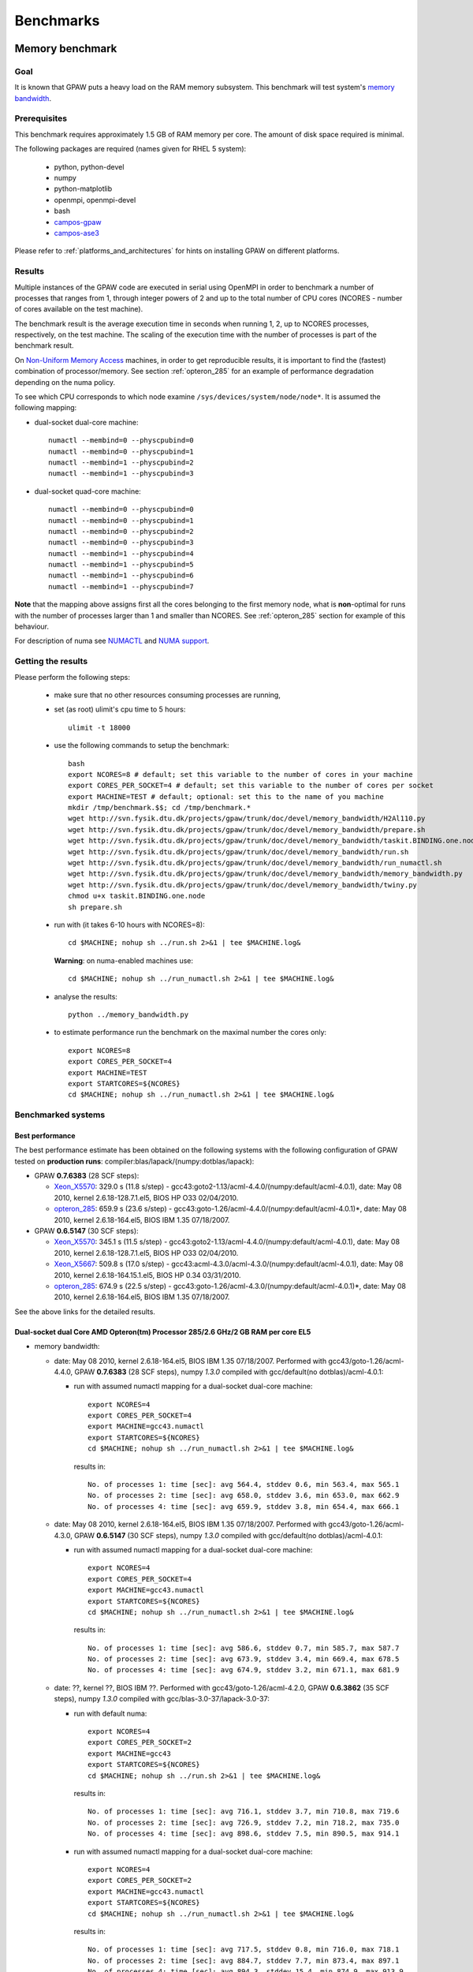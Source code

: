 .. _benchmarks:

==========
Benchmarks
==========

.. _memory_bandwidth:

Memory benchmark
================

Goal
----

It is known that GPAW puts a heavy load on the RAM memory subsystem.
This benchmark will test system's
`memory bandwidth <http://en.wikipedia.org/wiki/Memory_bandwidth>`_.

Prerequisites
-------------

This benchmark requires approximately 1.5 GB of RAM memory per core.
The amount of disk space required is minimal.

The following packages are required (names given for RHEL 5 system):

 - python, python-devel
 - numpy
 - python-matplotlib
 - openmpi, openmpi-devel
 - bash
 - `campos-gpaw <https://wiki.fysik.dtu.dk/gpaw/install/installationguide.html>`_
 - `campos-ase3 <https://wiki.fysik.dtu.dk/ase/download.html>`_

Please refer to :ref:`platforms_and_architectures` for hints on
installing GPAW on different platforms.

Results
-------

Multiple instances of the GPAW code are executed in serial
using OpenMPI in order to benchmark a number of processes that ranges from
1, through integer powers of 2 and up to the total number of CPU cores
(NCORES - number of cores available on the test machine).

The benchmark result is the average execution time in seconds when running
1, 2, up to NCORES processes, respectively, on the test machine.
The scaling of the execution time with the number of processes is part of
the benchmark result.

On `Non-Uniform Memory Access <http://en.wikipedia.org/wiki/Non-Uniform_Memory_Access>`_ machines,
in order to get reproducible results,
it is important to find the (fastest) combination of processor/memory.
See section :ref:`opteron_285` for an example of performance degradation
depending on the numa policy.

To see which CPU corresponds to which node examine
``/sys/devices/system/node/node*``.  It is assumed the following
mapping:

- dual-socket dual-core machine::

   numactl --membind=0 --physcpubind=0
   numactl --membind=0 --physcpubind=1
   numactl --membind=1 --physcpubind=2
   numactl --membind=1 --physcpubind=3

- dual-socket quad-core machine::

   numactl --membind=0 --physcpubind=0
   numactl --membind=0 --physcpubind=1
   numactl --membind=0 --physcpubind=2
   numactl --membind=0 --physcpubind=3
   numactl --membind=1 --physcpubind=4
   numactl --membind=1 --physcpubind=5
   numactl --membind=1 --physcpubind=6
   numactl --membind=1 --physcpubind=7

**Note** that the mapping above assigns first all the cores belonging to the
first memory node, what is **non**-optimal for runs with the number
of processes larger than 1 and smaller than NCORES.
See :ref:`opteron_285` section for example of this behaviour.

For description of numa see `NUMACTL <https://computing.llnl.gov/LCdocs/chaos/index.jsp?show=s5.2.2>`_
and `NUMA support <http://lwn.net/Articles/254445/>`_.

Getting the results
-------------------

Please perform the following steps:

 - make sure that no other resources consuming processes are running,
 - set (as root) ulimit's cpu time to 5 hours::

    ulimit -t 18000

 - use the following commands to setup the benchmark::

    bash
    export NCORES=8 # default; set this variable to the number of cores in your machine
    export CORES_PER_SOCKET=4 # default; set this variable to the number of cores per socket
    export MACHINE=TEST # default; optional: set this to the name of you machine
    mkdir /tmp/benchmark.$$; cd /tmp/benchmark.*
    wget http://svn.fysik.dtu.dk/projects/gpaw/trunk/doc/devel/memory_bandwidth/H2Al110.py
    wget http://svn.fysik.dtu.dk/projects/gpaw/trunk/doc/devel/memory_bandwidth/prepare.sh
    wget http://svn.fysik.dtu.dk/projects/gpaw/trunk/doc/devel/memory_bandwidth/taskit.BINDING.one.node
    wget http://svn.fysik.dtu.dk/projects/gpaw/trunk/doc/devel/memory_bandwidth/run.sh
    wget http://svn.fysik.dtu.dk/projects/gpaw/trunk/doc/devel/memory_bandwidth/run_numactl.sh
    wget http://svn.fysik.dtu.dk/projects/gpaw/trunk/doc/devel/memory_bandwidth/memory_bandwidth.py
    wget http://svn.fysik.dtu.dk/projects/gpaw/trunk/doc/devel/memory_bandwidth/twiny.py
    chmod u+x taskit.BINDING.one.node
    sh prepare.sh

 - run with (it takes 6-10 hours with NCORES=8)::

    cd $MACHINE; nohup sh ../run.sh 2>&1 | tee $MACHINE.log&

   **Warning**: on numa-enabled machines use::

    cd $MACHINE; nohup sh ../run_numactl.sh 2>&1 | tee $MACHINE.log&

 - analyse the results::

    python ../memory_bandwidth.py

 - to estimate performance run the benchmark on the maximal number the cores only::

    export NCORES=8
    export CORES_PER_SOCKET=4
    export MACHINE=TEST
    export STARTCORES=${NCORES}
    cd $MACHINE; nohup sh ../run_numactl.sh 2>&1 | tee $MACHINE.log&

Benchmarked systems
-------------------

.. _best_performance:

Best performance
++++++++++++++++

The best performance estimate has been obtained on the following systems
with the following configuration of GPAW tested on **production runs**:
compiler:blas/lapack/(numpy:dotblas/lapack):

- GPAW **0.7.6383** (28 SCF steps):

  - Xeon_X5570_: 329.0 s (11.8 s/step) - gcc43:goto2-1.13/acml-4.4.0/(numpy:default/acml-4.0.1),
    date: May 08 2010, kernel 2.6.18-128.7.1.el5, BIOS HP O33 02/04/2010.

  - opteron_285_: 659.9 s (23.6 s/step) - gcc43:goto-1.26/acml-4.4.0/(numpy:default/acml-4.0.1)*,
    date: May 08 2010, kernel 2.6.18-164.el5, BIOS IBM 1.35 07/18/2007.

- GPAW **0.6.5147** (30 SCF steps):

  - Xeon_X5570_: 345.1 s (11.5 s/step) - gcc43:goto2-1.13/acml-4.4.0/(numpy:default/acml-4.0.1),
    date: May 08 2010, kernel 2.6.18-128.7.1.el5, BIOS HP O33 02/04/2010.

  - Xeon_X5667_: 509.8 s (17.0 s/step) - gcc43:acml-4.3.0/acml-4.3.0/(numpy:default/acml-4.0.1),
    date: May 08 2010, kernel 2.6.18-164.15.1.el5, BIOS HP 0.34 03/31/2010.

  - opteron_285_: 674.9 s (22.5 s/step) - gcc43:goto-1.26/acml-4.3.0/(numpy:default/acml-4.0.1)*,
    date: May 08 2010, kernel 2.6.18-164.el5, BIOS IBM 1.35 07/18/2007.

See the above links for the detailed results.

.. _opteron_285:

Dual-socket dual Core AMD Opteron(tm) Processor 285/2.6 GHz/2 GB RAM per core EL5
+++++++++++++++++++++++++++++++++++++++++++++++++++++++++++++++++++++++++++++++++

- memory bandwidth:

  - date: May 08 2010, kernel 2.6.18-164.el5, BIOS IBM 1.35 07/18/2007.
    Performed with gcc43/goto-1.26/acml-4.4.0, GPAW **0.7.6383** (28 SCF steps),
    numpy *1.3.0* compiled with gcc/default(no dotblas)/acml-4.0.1:

    - run with assumed numactl mapping for a dual-socket dual-core machine::

       export NCORES=4
       export CORES_PER_SOCKET=4
       export MACHINE=gcc43.numactl
       export STARTCORES=${NCORES}
       cd $MACHINE; nohup sh ../run_numactl.sh 2>&1 | tee $MACHINE.log&

     results in::

       No. of processes 1: time [sec]: avg 564.4, stddev 0.6, min 563.4, max 565.1
       No. of processes 2: time [sec]: avg 658.0, stddev 3.6, min 653.0, max 662.9
       No. of processes 4: time [sec]: avg 659.9, stddev 3.8, min 654.4, max 666.1

  - date: May 08 2010, kernel 2.6.18-164.el5, BIOS IBM 1.35 07/18/2007.
    Performed with gcc43/goto-1.26/acml-4.3.0, GPAW **0.6.5147** (30 SCF steps),
    numpy *1.3.0* compiled with gcc/default(no dotblas)/acml-4.0.1:

    - run with assumed numactl mapping for a dual-socket dual-core machine::

       export NCORES=4
       export CORES_PER_SOCKET=4
       export MACHINE=gcc43.numactl
       export STARTCORES=${NCORES}
       cd $MACHINE; nohup sh ../run_numactl.sh 2>&1 | tee $MACHINE.log&

     results in::

       No. of processes 1: time [sec]: avg 586.6, stddev 0.7, min 585.7, max 587.7
       No. of processes 2: time [sec]: avg 673.9, stddev 3.4, min 669.4, max 678.5
       No. of processes 4: time [sec]: avg 674.9, stddev 3.2, min 671.1, max 681.9

  - date: ??, kernel ??, BIOS IBM ??.
    Performed with gcc43/goto-1.26/acml-4.2.0, GPAW **0.6.3862** (35 SCF steps),
    numpy *1.3.0* compiled with gcc/blas-3.0-37/lapack-3.0-37:

    - run with default numa::

       export NCORES=4
       export CORES_PER_SOCKET=2
       export MACHINE=gcc43
       export STARTCORES=${NCORES}
       cd $MACHINE; nohup sh ../run.sh 2>&1 | tee $MACHINE.log&

     results in::

      No. of processes 1: time [sec]: avg 716.1, stddev 3.7, min 710.8, max 719.6
      No. of processes 2: time [sec]: avg 726.9, stddev 7.2, min 718.2, max 735.0
      No. of processes 4: time [sec]: avg 898.6, stddev 7.5, min 890.5, max 914.1

    - run with assumed numactl mapping for a dual-socket dual-core machine::

       export NCORES=4
       export CORES_PER_SOCKET=2
       export MACHINE=gcc43.numactl
       export STARTCORES=${NCORES}
       cd $MACHINE; nohup sh ../run_numactl.sh 2>&1 | tee $MACHINE.log&

     results in::

      No. of processes 1: time [sec]: avg 717.5, stddev 0.8, min 716.0, max 718.1
      No. of processes 2: time [sec]: avg 884.7, stddev 7.7, min 873.4, max 897.1
      No. of processes 4: time [sec]: avg 894.3, stddev 15.4, min 874.9, max 913.9

    **Note** the performance degradation in the case of numactl for two cores,
    compared to a "default" run. The degradation of ~25% between 1 core and the maximal number
    of cores (4) is typical for this generation of AMD systems.

- performance estimate (average time of the memory_bandwidth_ benchmark on the maximal number of cores):

  - GPAW **0.6.5147** (30 SCF steps) was used.
    Standard deviations are found below 15 sec. "**N/A**" denotes the fact that libraries are not available,
    "**-**" that tests were not performed.

    =================================================== ========= ========= ========= ============
    blas/lapack/(numpy:dotblas/lapack): compiler        gcc       gcc43     icc 11.0  open64 4.2.3
    =================================================== ========= ========= ========= ============
    acml-4.4.0/acml-4.4.0/(default/acml-4.0.1)*         N/A        716.4    --         689.3
    acml-4.4.0/acml-4.4.0/(blas-3.0-37/lapack-3.0-37)   N/A        --       --         669.0
    acml-4.3.0/acml-4.3.0/(default/acml-4.0.1)*         N/A        713.5    --        --
    acml-4.3.0/acml-4.3.0/(blas-3.0-37/lapack-3.0-37)   N/A        699.7    --        --
    acml-4.0.1/acml-4.0.1/(default/acml-4.0.1)*          715.4    N/A       --        --
    blas-3.0-37/lapack-3.0-37/(default/acml-4.0.1)*     1151.6 F  1146.3 F  --        --
    goto2-1.13/acml-4.4.0/(default/acml-4.0.1)*         N/A        680.4        --     652.9
    goto2-1.13/acml-4.4.0/(blas-3.0-37/lapack-3.0-37)   N/A        699.6        --     669.0
    goto-1.26/acml-4.4.0/(default/acml-4.0.1)*          N/A        680.4        --     651.1
    goto-1.26/acml-4.3.0/(default/acml-4.0.1)*          N/A        674.9    --        --
    goto-1.26/acml-4.3.0/(blas-3.0-37/lapack-3.0-37)    N/A        693.2    --        --
    atlas-3.8.3/atlas-3.8.3/(default/acml-4.0.1)*       --        FAIL      --        --
    =================================================== ========= ========= ========= ============

    **Note**: the numpy version marked by \* (star) denotes that the ``_dotblas.so``
    module was **NOT** built and the given lapack used.

    **Warning**: fields marked by **F** denote a failure in the GPAW's test suite.
    Fields marked by **FAIL** denote a failure in the memory_bandwidth_ benchmark.
    Errors were reported when using different blas/lapack in GPAW and NUMPY!

    ============================== =============================================
    compiler                       options                     
    ============================== =============================================
    gcc 4.1.2 20080704             -O3 -funroll-all-loops -std=c99
    gcc43 4.3.2 20081007           -O3 -funroll-all-loops -std=c99
    icc 11.0 083                   -xHOST -O3 -ipo -no-prec-div -static -std=c99
    open64 4.2.3                   -O3 -std=c99 -fPIC
    ============================== =============================================

  - GPAW **0.6.3862** (35 SCF steps) was used, numpy *1.3.0* compiled with gcc/goto-1.26/acml-4.0.1.
    Standard deviations are found below 15 sec. "**N/A**" denotes the fact that libraries are not available,
    "**-**" that tests were not performed.

    ============================= ======= ======= ======= ======= ======= =======
    blas/lapack : compiler        gcc     gcc43   amd4.2  pathcc  icc     pgcc
    ============================= ======= ======= ======= ======= ======= =======
    acml-4.2.0/acml-4.2.0         N/A      991.74  985.83  980.75 1020.66 1082.64
    acml-4.1.0/acml-4.1.0         N/A     --      --       978.58 --      --     
    acml-4.0.1/acml-4.0.1          991.95 N/A     N/A      984.23 --      --     
    blas-3.0-37/lapack-3.0-37     1494.63 1495.52 --      --      --      --     
    goto-1.26/acml-4.2.0          N/A      889.22  886.43 879.28  FAIL    FAIL
    goto-1.26/acml-4.2.0 PGO      --       886.47 --      --      --      --     
    goto-1.26/acml-4.0.1           888.79 N/A     N/A     --      --      --     
    atlas-3.8.3/acml-4.2.0        --       931.41 --      --      --      --     
    atlas-3.8.3/lapack-3.2.1      --       927.71 --      --      --      --     
    mkl-10.1.2.024/mkl-10.1.2.024 --      1012.64 --      1030.06 --      --     
    ============================= ======= ======= ======= ======= ======= =======

    **Note**: the PGO entry refers to :ref:`PGO` driven using the benchmark.

    **Warning**: fields marked by **FAIL** denote a failure in the memory_bandwidth_ benchmark.
    Errors were reported when using different blas/lapack in GPAW and NUMPY!

    ============================== =============================================
    compiler                       options                     
    ============================== =============================================
    gcc 4.1.2 20080704             -O3 -funroll-all-loops -std=c99
    gcc43 4.3.2 20081007           -O3 -funroll-all-loops -std=c99
    gcc 4.2.0-amd-barcelona-rhel4  -O3 -funroll-all-loops -std=c99
    pathcc Version 3.2 2008-06-16  -O3 -OPT:Ofast -ffast-math -std=c99
    icc 11.0 083                   -xHOST -O3 -ipo -no-prec-div -static -std=c99
    pgcc 8.0-6                     -fast -Mipa=fast,inline -Msmartalloc
    ============================== =============================================

    **Note**: that using wrong numa policy (in some situations also the **default** numa policy)
    results in serious performance degradation, and non-reproducible results.
    Example below is given for gcc43/goto-1.26/acml-4.2.0 (**A**),
    and gcc43/mkl-10.1.2.024/mkl-10.1.2.024 (**B**).

    ===================== ====================================== ======================================
    MP pairs (see below)  A Runtime [sec]                        B Runtime [sec]                       
    ===================== ====================================== ======================================
    00 01 12 13           avg 889.22, stddev 7.61, max 902.53    avg 1012.64, stddev 11.65, max 1032.98
    default (not set)     avg 892.22, stddev 12.54, max 915.96   avg 1047.2, stddev 51.8, max 1171.5
    00 11 02 13           avg 953.39, stddev 81.57, max 1069.16  avg 1081.78, stddev 92.67, max 1204.43
    10 11 02 03           avg 1330.88, stddev 11.75, max 1351.37 avg 1504.35, stddev 8.89, max 1527.54
    00 01 02 03           avg 1549.29, stddev 59.61, max 1645.92 avg 1736.57, stddev 77.87, max 1849.49
    ===================== ====================================== ======================================

    **Note**: "MP pairs" denote pairs of M and P used for `numactl --membind=M --physcpubind=P`
    for ranks 0, 1, 2, 3, respectively.
    In this case **A** the **default** numa policy does not result in performance degradation.

.. _Xeon_X5570:

Dual-socket quad Core 64-bit Intel Nehalem Xeon X5570 quad-core 2.93 GHz/3 GB RAM per core EL5
++++++++++++++++++++++++++++++++++++++++++++++++++++++++++++++++++++++++++++++++++++++++++++++

- memory bandwidth:

  - date: May 08 2010, kernel 2.6.18-128.7.1.el5, BIOS HP O33 02/04/2010.
    Performed with gcc43/goto2-1.13/acml-4.4.0, GPAW **0.7.6383** (28 SCF steps),
    numpy *1.3.0* compiled with gcc/default(no dotblas)/acml-4.0.1:

    - run with assumed numactl mapping for a dual-socket quad-core machine::

       export NCORES=8
       export CORES_PER_SOCKET=4
       export MACHINE=gcc43.numactl
       export STARTCORES=${NCORES}
       cd $MACHINE; nohup sh ../run_numactl.sh 2>&1 | tee $MACHINE.log&

     results in::

      No. of processes 1: time [sec]: avg 297.4, stddev 0.3, min 296.8, max 297.7
      No. of processes 2: time [sec]: avg 307.0, stddev 0.9, min 305.8, max 308.6
      No. of processes 4: time [sec]: avg 327.9, stddev 0.9, min 326.5, max 329.6
      No. of processes 6: time [sec]: avg 321.7, stddev 10.3, min 306.3, max 330.7
      No. of processes 8: time [sec]: avg 329.0, stddev 1.5, min 326.9, max 332.5

  - date: May 08 2010, kernel 2.6.18-128.7.1.el5, BIOS HP O33 02/04/2010.
    Performed with gcc43/goto2-1.13/acml-4.4.0, GPAW **0.6.5147** (30 SCF steps),
    numpy *1.3.0* compiled with gcc/default(no dotblas)/acml-4.0.1:

    - run with assumed numactl mapping for a dual-socket quad-core machine::

       export NCORES=8
       export CORES_PER_SOCKET=4
       export MACHINE=gcc43.numactl
       export STARTCORES=${NCORES}
       cd $MACHINE; nohup sh ../run_numactl.sh 2>&1 | tee $MACHINE.log&

     results in::

      No. of processes 1: time [sec]: avg 313.2, stddev 0.2, min 313.0, max 313.6
      No. of processes 2: time [sec]: avg 322.9, stddev 1.2, min 321.5, max 324.9
      No. of processes 4: time [sec]: avg 344.1, stddev 0.8, min 342.5, max 345.7
      No. of processes 6: time [sec]: avg 337.5, stddev 10.1, min 322.8, max 347.8
      No. of processes 8: time [sec]: avg 345.1, stddev 1.5, min 343.1, max 348.9

- performance estimate (average time of the memory_bandwidth_ benchmark on the maximal number of cores):

  - GPAW **0.6.5147** (30 SCF steps) was used.
    Standard deviations are found below 15 sec. "**N/A**" denotes the fact that libraries are not available,
    "**-**" that tests were not performed.

    ============================================================= ========= ========= ========= ========= ============
    blas/lapack/(numpy:dotblas/lapack): compiler                  gcc       gcc43     icc 11.0  icc 11.1  open64 4.2.3 
    ============================================================= ========= ========= ========= ========= ============
    acml-4.4.0/acml-4.4.0/(default/acml-4.0.1)*                   N/A        436.6     399.2 F   400.0 F   418.5
    acml-4.4.0/acml-4.4.0/(blas-3.0-37/lapack-3.0-37)             N/A        355.5     326.7 F   326.0 F   347.4
    acml-4.3.0/acml-4.3.0/(default/acml-4.0.1)*                   N/A        435.9    --        --        --
    acml-4.3.0/acml-4.3.0/(blas-3.0-37/lapack-3.0-37)             N/A        364.8    --        --        --
    acml-4.3.0/acml-4.3.0/(mkl-10.1.3.027/mkl-10.1.3.027)         N/A        363.4    --        --        --
    acml-4.0.1/acml-4.0.1/(default/acml-4.0.1)*                    443.5    N/A       --        --        --
    blas-3.0-37/lapack-3.0-37/(default/acml-4.0.1)*                529.7  F  531.2 F  --        --        --
    goto2-1.13/acml-4.4.0/(default/acml-4.0.1)*                   N/A        345.1        --        --     326.6
    goto2-1.13/acml-4.4.0/(blas-3.0-37/lapack-3.0-37)             N/A        351.1        --        --     333.3
    goto-1.26/acml-4.3.0/(default/acml-4.0.1)*                    N/A       N/A       N/A       N/A       N/A
    atlas-3.8.3/atlas-3.8.3/(default/acml-4.0.1)*                 --         380.0 F  --        --        --
    mkl-10.1.3.027/mkl-10.1.3.027/(default/acml-4.0.1)*           --         352.3     318.4 F  --        --
    mkl-10.1.3.027/mkl-10.1.3.027/(mkl-10.1.3.027/mkl-10.1.3.027) --         382.9     332.4 F  --        --
    mkl-10.1.3.027/mkl-10.1.3.027/(blas-3.0-37/lapack-3.0-37)     --         358.0     326.5 F  --        --
    ============================================================= ========= ========= ========= ========= ============

    **Note**: the numpy version marked by \* (star) denotes that the ``_dotblas.so``
    module was **NOT** built and the given lapack used.

    **Warning**: fields marked by **F** denote a failure in the GPAW's test suite.
    Fields marked by **FAIL** denote a failure in the memory_bandwidth_ benchmark.
    Errors were reported when using different blas/lapack in GPAW and NUMPY!

    ============================== =============================================
    compiler                       options                     
    ============================== =============================================
    gcc 4.1.2 20080704             -O3 -funroll-all-loops -std=c99
    gcc43 4.3.2 20081007           -O3 -funroll-all-loops -std=c99
    icc 11.0 083                   -xHOST -O3 -ipo -no-prec-div -static -std=c99
    icc 11.1 072                   -xHOST -O3 -ipo -no-prec-div -static -std=c99
    open64 4.2.3                   -O3 -std=c99 -fPIC
    ============================== =============================================

.. _Xeon_X5667:

Dual-socket quad Core 64-bit Intel Westmere Xeon X5667 quad-core 3.07 GHz/3 GB RAM per core EL5
+++++++++++++++++++++++++++++++++++++++++++++++++++++++++++++++++++++++++++++++++++++++++++++++

**Note**: the benchmark was performred with a pre-release system of CPU and beta-version of BIOS.
The performance numbers may not reflect the future production systems.

- memory bandwidth:

  - date: May 08 2010, kernel 2.6.18-164.15.1.el5, BIOS HP 0.34 03/31/2010.
    Performed with gcc43/acml-4.3.0/acml-4.3.0, GPAW **0.6.5147** (30 SCF steps),
    numpy *1.3.0* compiled with gcc/default(no dotblas)/acml-4.0.1:

    - run with assumed numactl mapping for a dual-socket quad-core machine::

       export NCORES=8
       export CORES_PER_SOCKET=4
       export MACHINE=gcc43.numactl
       export STARTCORES=${NCORES}
       cd $MACHINE; nohup sh ../run_numactl.sh 2>&1 | tee $MACHINE.log&

     results in::

       No. of processes 1: time [sec]: avg 423.3, stddev 0.9, min 422.2, max 424.8
       No. of processes 2: time [sec]: avg 452.7, stddev 0.5, min 451.9, max 453.5
       No. of processes 4: time [sec]: avg 481.0, stddev 1.7, min 479.0, max 484.5
       No. of processes 6: time [sec]: avg 483.1, stddev 13.6, min 462.3, max 497.3
       No. of processes 8: time [sec]: avg 509.8, stddev 2.5, min 506.7, max 517.1

- performance estimate (average time of the memory_bandwidth_ benchmark on the maximal number of cores):

  - GPAW **0.6.5147** (30 SCF steps) was used.
    Standard deviations are found below 15 sec. "**N/A**" denotes the fact that libraries are not available,
    "**-**" that tests were not performed.

    ============================================================= ========= ========= ========= ========= =========
    blas/lapack/(numpy:dotblas/lapack): compiler                  gcc       gcc43     gcc44     icc 11.0  icc 11.1
    ============================================================= ========= ========= ========= ========= =========
    acml-4.4.0/acml-4.4.0/(default/acml-4.0.1)*                   N/A       --         511.0     469.4 F   469.8 F
    acml-4.4.0/acml-4.4.0/(blas-3.0-37/lapack-3.0-37)             N/A        454.2     --        418.6 F   419.0 F
    acml-4.3.0/acml-4.3.0/(default/acml-4.0.1)*                   N/A        509.8     510.8    --        --
    acml-4.3.0/acml-4.3.0/(blas-3.0-37/lapack-3.0-37)             N/A        454.3     453.3    --        --
    acml-4.3.0/acml-4.3.0/(mkl-10.1.3.027/mkl-10.1.3.027)         N/A        452.9    --        --        --
    acml-4.0.1/acml-4.0.1/(default/acml-4.0.1)*                    508.6    N/A       N/A       --        --
    blas-3.0-37/lapack-3.0-37/(default/acml-4.0.1)*               --        --        --        --        --
    goto-1.26/acml-4.3.0/(default/acml-4.0.1)*                    N/A       N/A       N/A       N/A       N/A
    atlas-3.8.3/atlas-3.8.3/(default/acml-4.0.1)*                 --        --        --        --        --
    mkl-10.1.3.027/mkl-10.1.3.027/(default/acml-4.0.1)*           --         429.3    --        --        --
    mkl-10.1.3.027/mkl-10.1.3.027/(mkl-10.1.3.027/mkl-10.1.3.027) --         440.9    --         405.6 F  --
    mkl-10.2.1.017/mkl-10.2.1.017/(mkl-10.1.3.027/mkl-10.1.3.027) --         439.6 F  --        --        --
    mkl-10.2.4.032/mkl-10.2.4.032/(mkl-10.1.3.027/mkl-10.1.3.027) --         442.5 F   438.3 F  --        --
    mkl-10.1.3.027/mkl-10.1.3.027/(blas-3.0-37/lapack-3.0-37)     --         440.4    --        --        --
    ============================================================= ========= ========= ========= ========= =========

    **Note**: the numpy version marked by \* (star) denotes that the ``_dotblas.so``
    module was **NOT** built and the given lapack used.

    **Warning**: fields marked by **F** denote a failure in the GPAW's test suite.
    Fields marked by **FAIL** denote a failure in the memory_bandwidth_ benchmark.
    Errors were reported when using different blas/lapack in GPAW and NUMPY!

    ============================== =============================================
    compiler                       options                     
    ============================== =============================================
    gcc 4.1.2 20080704             -O3 -funroll-all-loops -std=c99
    gcc43 4.3.2 20081007           -O3 -funroll-all-loops -std=c99
    gcc44 4.4.0 20090514           -O3 -funroll-all-loops -std=c99
    icc 11.0 083                   -xHOST -O3 -ipo -no-prec-div -static -std=c99
    icc 11.1 072                   -xHOST -O3 -ipo -no-prec-div -static -std=c99
    ============================== =============================================

Strong scaling benchmarks
=========================

Goal
----

Fix the problem size, vary the number of processors, and measure the speedup.

1) Medium size system
+++++++++++++++++++++

The system used in this benchmark is of medium size, as for the year 2008,
and consists of 256 water molecules in a box of ~20**3 Angstrom**3,
2048 electrons, and 1056 bands, and 112**3 grid points (grid spacing of ~0.18).
LCAO initialization stage is performed, then 3 SCF steps with a constant
potential and 2 full SCF steps.
All the stages are timed separately, due to their different scaling.

**Note** that the size of the system can be changed easily by modifying
just one variable in :svn:`~doc/devel/256H2O/b256H2O.py`::

  r = [2, 2, 2]

Prerequisites
+++++++++++++

This benchmark requires approximately 2 GB of RAM memory per core and at least 16 cores.
The amount of disk space required is minimal.

The following packages are required (names given for Fedora Core 10 system):

 - python, python-devel
 - numpy
 - python-matplotlib
 - openmpi, openmpi-devel
 - blacs, scalapack
 - bash
 - `campos-gpaw <https://wiki.fysik.dtu.dk/gpaw/install/installationguide.html>`_
 - `campos-ase3 <https://wiki.fysik.dtu.dk/ase/download.html>`_

**Note** that GPAW has to built with ScaLAPACK enabled -
please refer to :ref:`platforms_and_architectures` for hints on
installing GPAW on different platforms.

Results
+++++++

GPAW code is executed in parallel in order to benchmark a number of processes that ranges from 16,
through integer powers of 2 up to 128.

The number of bands (1056) and cores are chosen to make comparisons
of different band parallelizations (:ref:`band_parallelization`) possible.

**Note**: to achive optimal performance diagonalization steps are performed
on `4x4` blacs grid with block size of `64` specified by adding ``--gpaw=blacs=1 --sl_diagonalize=4,4,64`` options.

**Note** also that a default domain decomposition is appplied, and different
results can be obtained by tuning ``--domain-decomposition`` argument
to your platform (see :ref:`submit_tool_on_niflheim`).

**Note**: the ``--gpaw=usenewlfc=1`` option is required to skip the calculation of forces
and decrease **memory** usage.

The results of the benchmark is scaling of execution time of different stages
of GPAW run with the number of processes (CPU cores).

Getting the results
+++++++++++++++++++

Please perform the following steps:

 - use the following commands to setup the benchmark::

    bash
    mkdir 256H2O; cd 256H2O
    wget http://svn.fysik.dtu.dk/projects/gpaw/trunk/doc/devel/256H2O/b256H2O.py
    wget http://svn.fysik.dtu.dk/projects/gpaw/trunk/doc/devel/256H2O/akka.sh
    wget http://svn.fysik.dtu.dk/projects/gpaw/trunk/doc/devel/256H2O/surveyor.sh
    wget http://svn.fysik.dtu.dk/projects/gpaw/trunk/doc/devel/256H2O/prepare.sh
    wget http://svn.fysik.dtu.dk/projects/gpaw/trunk/doc/devel/256H2O/scaling.py
    # set the prefix directory: results will be in $PATTERN_*_
    export PATTERN=b256H2O_112_04x04m64.grid
    sh prepare.sh

   **Warning**: the choice of the directory names is not free in the sense that
   the number of processes has to come at the end of directory name,
   and be delimited by two underscores.

 - run with, for example:

    - on akka::

       cd ${PATTERN}_00016_; qsub -l nodes=2:8 ../akka.sh; cd ..
       cd ${PATTERN}_00032_; qsub -l nodes=4:8 ../akka.sh; cd ..
       cd ${PATTERN}_00064_; qsub -l nodes=8:8 ../akka.sh; cd ..
       cd ${PATTERN}_00128_; qsub -l nodes=16:8 ../akka.sh; cd ..

   **Warning**: on Linux clusters it s desirable to repeat these runs 2-3 times
   to make sure that they give reproducible time. Even with this procedure obtained
   runtimes may show up to 5% precision.

 - analyse the results::

    python scaling.py -v --dir=. --pattern="b256H2O_112_04x04m64.grid_*_" b256H2O

   Niflheim results:

   - opteron (IBM eServer x3455: Opteron 2218 dual-core 2.60 GHz CPUs) nodes (infiniband):
     performed on EL4 with gcc/acml-4.0.1/acml-4.0.1, GPAW **0.6.5092**,
     numpy *1.0.3* compiled with gcc/blas-3.0-25/lapack-3.0-25 (with dotblas); no ScaLAPACK used::

       # p - processes, p0 - reference processes, t - time [sec], s - speedup, e - efficiency
       # GPAW version 6.5092: stages: 1 - initialization, 2 - fixdensity, 3 - SCF, 4 - forces, 5 - total
       # p     p/p0   t1      s1      e1    t2      s2      e2    t3      s3      e3    t4      s4      e4    t5      s5      e5
            16   1.00   201.5    16.0  1.00   778.5    16.0  1.00   533.0    16.0  1.00     0.0     0.0  0.00  1513.0    16.0  1.00
            32   2.00   113.5    28.4  0.89   391.5    31.8  0.99   267.0    31.9  1.00     0.0     0.0  0.00   772.0    31.4  0.98
            64   4.00    69.0    46.7  0.73   204.0    61.1  0.95   139.0    61.4  0.96     0.0     0.0  0.00   412.0    58.8  0.92

   - opteron (IBM eServer x3455: Opteron 2218 dual-core 2.60 GHz CPUs) nodes (ethernet):
     performed on EL5 with gcc43/goto-1.26/acml-4.3.0, GPAW **0.6.5092**,
     numpy *1.3.0* compiled with gcc/acml-4.0.1 (no dotblas); no ScaLAPACK used::

       # p - processes, p0 - reference processes, t - time [sec], s - speedup, e - efficiency
       # GPAW version 6.5092: stages: 1 - initialization, 2 - fixdensity, 3 - SCF, 4 - forces, 5 - total
       # p     p/p0   t1      s1      e1    t2      s2      e2    t3      s3      e3    t4      s4      e4    t5      s5      e5
            16   1.00   190.5    16.0  1.00   823.5    16.0  1.00   563.0    16.0  1.00     0.0     0.0  0.00  1577.0    16.0  1.00
            32   2.00   112.5    27.1  0.85   454.5    29.0  0.91   310.0    29.1  0.91     0.0     0.0  0.00   877.0    28.8  0.90
            64   4.00    71.0    42.9  0.67   255.0    51.7  0.81   172.0    52.4  0.82     0.0     0.0  0.00   498.0    50.7  0.79

   - xeon (HP DL160 G6: 64-bit Intel Nehalem Xeon X5570 quad-core 2.93 GHz CPUs) nodes (ethernet):
     performed on EL5 with gcc43/acml-4.3.0/acml-4.3.0, GPAW **0.6.5092**,
     numpy *1.3.0* compiled with gcc/acml-4.0.1 (no dotblas); no ScaLAPACK used::

       # p - processes, p0 - reference processes, t - time [sec], s - speedup, e - efficiency
       # GPAW version 6.5092: stages: 1 - initialization, 2 - fixdensity, 3 - SCF, 4 - forces, 5 - total
       # p     p/p0   t1      s1      e1    t2      s2      e2    t3      s3      e3    t4      s4      e4    t5      s5      e5
            16   1.00   116.0    16.0  1.00   444.0    16.0  1.00   302.0    16.0  1.00     0.0     0.0  0.00   862.0    16.0  1.00
            32   2.00    66.0    28.1  0.88   270.0    26.3  0.82   184.0    26.3  0.82     0.0     0.0  0.00   520.0    26.5  0.83
            64   4.00    48.0    38.7  0.60   159.0    44.7  0.70   109.0    44.3  0.69     0.0     0.0  0.00   316.0    43.6  0.68

   Clearly SCF part scales better than the initialization stage.
   Using of ScaLAPACK does not result in any noticeable improvement:
   even for the fastest 64 cores run on xeon the diagonalization part
   takes only 4% of the total runtime. This is to be expected from
   a rather small hamiltonian matrix size (1056 bands).
   **Note** that runtimes on opteron ethernet (EL5) and infiniband (EL4) nodes
   are not directly comparable due to different operating system,
   gcc, and numpy versions.

 - for a comparison of what to expect on different machines, the following absolute times where obtained with r=[1,1,1] (without ScaLAPACK)

   ===================   ================= ============  ======= ============  ========  ========      
   host                  type              cpu type      MHz     # procs       time [s]  date
   ===================   ================= ============  ======= ============  ========  ========      
   jump.fz-juelich.de    IBM Regatta p690+ Power4+       1700    2             88        23.3.09
   jump.fz-juelich.de    IBM Regatta p690+ Power4+       1700    4             51        23.3.09
   mmos3                 LINUX             Intel Q6600   2394    2             85        23.3.09
   mmos3                 LINUX             Intel Q6600   2394    4             62        23.3.09
   bfg.uni-freiburg.de   LINUX             Xeon 5160     3000    2             156       23.3.09
   bfg.uni-freiburg.de   LINUX             Xeon 5160     3000    4             119       23.3.09
   ===================   ================= ============  ======= ============  ========  ========      

2. Medium size system
+++++++++++++++++++++

The system used in this benchmark is another one of medium size, as for the year 2008,
and consists of a gold cluster interacting with organic groups
(see `<http://www.pnas.org/cgi/content/abstract/0801001105v1>`_) in a box of 32**3 Angstrom**3,
3366 electrons, and 1728 bands, and 240**3 grid points (grid spacing of ~0.13).
LCAO initialization stage is performed, then 3 SCF steps with a constant
potential and 2 full SCF steps.
All the stages are timed separately, due to their different scaling.

**Note** that the size of the system can be changed easily by modifying
just one variable in :svn:`~doc/devel/Au_cluster/Au_cluster.py`::

  r = [1, 1, 1]

Prerequisites
+++++++++++++

This benchmark requires approximately 2 GB of RAM memory per core
and at least 512 cores, up to 4096.
The amount of disk space required is minimal.

The following packages are required (names given for Fedora Core 10 system):

 - python, python-devel
 - numpy
 - python-matplotlib
 - openmpi, openmpi-devel
 - blacs, scalapack
 - bash
 - `campos-gpaw <https://wiki.fysik.dtu.dk/gpaw/install/installationguide.html>`_
 - `campos-ase3 <https://wiki.fysik.dtu.dk/ase/download.html>`_

**Note** that GPAW has to built with ScaLAPACK enabled -
please refer to :ref:`platforms_and_architectures` for hints on
installing GPAW on different platforms.

Results
+++++++

GPAW code is executed in parallel in order to benchmark a number of processes
that ranges from 256,
through integer powers of 2 and up to the total number of CPU 4096 cores.

The number of bands (1728) and cores are chosen to make comparisons
of different band parallelizations (:ref:`band_parallelization`) possible.

**Note**: to achive optimal performance diagonalization steps are performed
on `5x5` blacs grid with block size of `64` specified by adding ``--gpaw=blacs=1 --sl_diagonalize=5,5,64`` options.

**Note** also that a default domain decomposition is appplied, and different
results can be obtained by tuning ``--domain-decomposition`` argument
to your platform (see :ref:`submit_tool_on_niflheim`).

**Note**: the ``--gpaw=usenewlfc=1`` option is required to skip the calculation of forces
and decrease **memory** usage.

The results of the benchmark is scaling of execution time of different stages
of GPAW run with the number of processes (CPU cores).


Getting the results
+++++++++++++++++++

Please perform the following steps:

 - use the following commands to setup the benchmark::

    bash
    mkdir Au_cluster; cd Au_cluster
    wget http://svn.fysik.dtu.dk/projects/gpaw/trunk/doc/devel/Au_cluster/Au102_revised.xyz
    wget http://svn.fysik.dtu.dk/projects/gpaw/trunk/doc/devel/Au_cluster/Au_cluster.py
    wget http://svn.fysik.dtu.dk/projects/gpaw/trunk/doc/devel/Au_cluster/akka.sh
    wget http://svn.fysik.dtu.dk/projects/gpaw/trunk/doc/devel/Au_cluster/intrepid.sh
    wget http://svn.fysik.dtu.dk/projects/gpaw/trunk/doc/devel/Au_cluster/prepare.sh
    wget http://svn.fysik.dtu.dk/projects/gpaw/trunk/doc/devel/256H2O/scaling.py
    # set the prefix directory: results will be in $PATTERN_*_
    export PATTERN=Au_cluster_240_05x05m64.grid
    sh prepare.sh

   **Warning**: the choice of the directory names is not free in the sense that
   the number of processes has to come at the end of directory name,
   and be delimited by two underscores.

 - run with, for example:

    - on akka::

       cd ${PATTERN}_00256_; qsub -l nodes=32:8 ../akka.sh; cd ..
       cd ${PATTERN}_00512_; qsub -l nodes=64:8 ../akka.sh; cd ..
       cd ${PATTERN}_01024_; qsub -l nodes=128:8 ../akka.sh; cd ..
       cd ${PATTERN}_02048_; qsub -l nodes=256:8 ../akka.sh; cd ..
       cd ${PATTERN}_04096_; qsub -l nodes=512:8 ../akka.sh; cd ..

   **Warning**: on Linux clusters it s desirable to repeat these runs 2-3 times
   to make sure that they give reproducible time.

 - analyse the results::

    python scaling.py -v --dir=. --pattern="Au_cluster_240_05x05m64.grid_*_" Au_cluster

   A typical output may look like
   (example given for Intel Xeon dual-socket, quad-core L5k CPUs, 2.5 GHz,
   GPAW linked with Intel mkl, infiniband)::

    # p - processes, p0 - reference processes, t - time [sec], s - speedup, e - efficiency
    # GPAW version 2843: stages: 1 - initialization, 2 - fixdensity, 3 - SCF, 4 - forces, 5 - total
    # p     p/p0   t1      s1      e1    t2      s2      e2    t3      s3      e3    t4      s4      e4    t5      s5      e5
        512   1.00   243.5   512.0  1.00   856.5   512.0  1.00   900.0   512.0  1.00     0.0     0.0  0.00  2000.0   512.0  1.00
       1024   2.00   155.5   801.7  0.78   466.5   940.0  0.92   489.0   942.3  0.92     0.0     0.0  0.00  1111.0   921.7  0.90
       2048   4.00   148.5   839.5  0.41   241.5  1815.9  0.89   256.0  1800.0  0.88     0.0     0.0  0.00   646.0  1585.1  0.77
